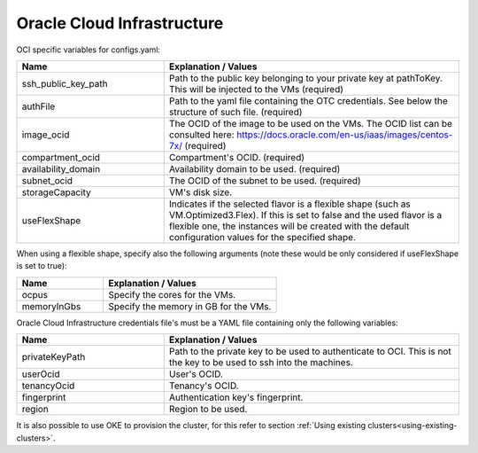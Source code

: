 Oracle Cloud Infrastructure
---------------------------------------------

OCI specific variables for configs.yaml:

.. list-table::
   :widths: 25 50
   :header-rows: 1

   * - Name
     - Explanation / Values
   * - ssh_public_key_path
     - Path to the public key belonging to your private key at pathToKey. This will be injected to the VMs (required)
   * - authFile
     - Path to the yaml file containing the OTC credentials. See below the structure of such file. (required)
   * - image_ocid
     - The OCID of the image to be used on the VMs. The OCID list can be consulted here: https://docs.oracle.com/en-us/iaas/images/centos-7x/ (required)
   * - compartment_ocid
     - Compartment's OCID. (required)
   * - availability_domain
     - Availability domain to be used. (required)
   * - subnet_ocid
     - The OCID of the subnet to be used. (required)
   * - storageCapacity
     - VM's disk size.
   * - useFlexShape
     - Indicates if the selected flavor is a flexible shape (such as VM.Optimized3.Flex). If this is set to false and the used flavor is a flexible one, the instances will be created with the default configuration values for the specified shape.

When using a flexible shape, specify also the following arguments (note these would be only considered if useFlexShape is set to true):

.. list-table::
   :widths: 25 50
   :header-rows: 1

   * - Name
     - Explanation / Values
   * - ocpus
     - Specify the cores for the VMs.
   * - memoryInGbs
     - Specify the memory in GB for the VMs.

Oracle Cloud Infrastructure credentials file's must be a YAML file containing only the following variables:

.. list-table::
   :widths: 25 50
   :header-rows: 1

   * - Name
     - Explanation / Values
   * - privateKeyPath
     - Path to the private key to be used to authenticate to OCI. This is not the key to be used to ssh into the machines.
   * - userOcid
     - User's OCID.
   * - tenancyOcid
     - Tenancy's OCID.
   * - fingerprint
     - Authentication key's fingerprint.
   * - region
     - Region to be used.

It is also possible to use OKE to provision the cluster, for this refer to section :ref:`Using existing clusters<using-existing-clusters>`.

